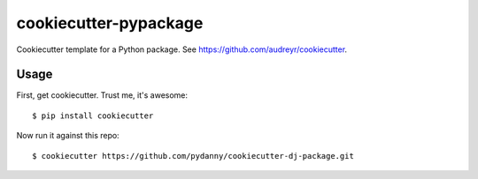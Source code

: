 ======================
cookiecutter-pypackage
======================

Cookiecutter template for a Python package. See https://github.com/audreyr/cookiecutter.

Usage
------

First, get cookiecutter. Trust me, it's awesome::

    $ pip install cookiecutter

Now run it against this repo::

    $ cookiecutter https://github.com/pydanny/cookiecutter-dj-package.git

